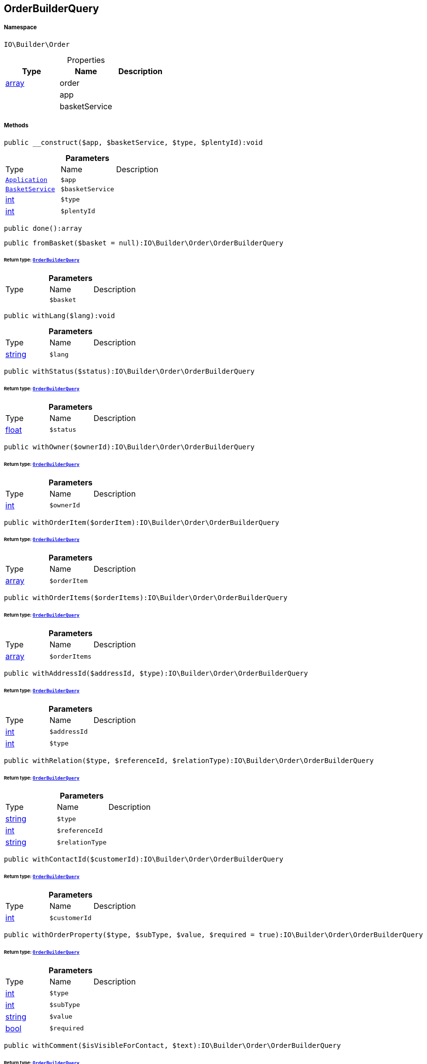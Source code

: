 :table-caption!:
:example-caption!:
:source-highlighter: prettify
:sectids!:
[[io__orderbuilderquery]]
== OrderBuilderQuery





===== Namespace

`IO\Builder\Order`





.Properties
|===
|Type |Name |Description

|link:http://php.net/array[array^]
    |order
    |
|
    |app
    |
|
    |basketService
    |
|===


===== Methods

[source%nowrap, php]
----

public __construct($app, $basketService, $type, $plentyId):void

----

    







.*Parameters*
|===
|Type |Name |Description
|        xref:Miscellaneous.adoc#miscellaneous_order_application[`Application`]
a|`$app`
|

|        xref:Miscellaneous.adoc#miscellaneous_order_basketservice[`BasketService`]
a|`$basketService`
|

|link:http://php.net/int[int^]
a|`$type`
|

|link:http://php.net/int[int^]
a|`$plentyId`
|
|===


[source%nowrap, php]
----

public done():array

----

    







[source%nowrap, php]
----

public fromBasket($basket = null):IO\Builder\Order\OrderBuilderQuery

----

    


====== *Return type:*        xref:Miscellaneous.adoc#miscellaneous_order_orderbuilderquery[`OrderBuilderQuery`]




.*Parameters*
|===
|Type |Name |Description
|
a|`$basket`
|
|===


[source%nowrap, php]
----

public withLang($lang):void

----

    







.*Parameters*
|===
|Type |Name |Description
|link:http://php.net/string[string^]
a|`$lang`
|
|===


[source%nowrap, php]
----

public withStatus($status):IO\Builder\Order\OrderBuilderQuery

----

    


====== *Return type:*        xref:Miscellaneous.adoc#miscellaneous_order_orderbuilderquery[`OrderBuilderQuery`]




.*Parameters*
|===
|Type |Name |Description
|link:http://php.net/float[float^]
a|`$status`
|
|===


[source%nowrap, php]
----

public withOwner($ownerId):IO\Builder\Order\OrderBuilderQuery

----

    


====== *Return type:*        xref:Miscellaneous.adoc#miscellaneous_order_orderbuilderquery[`OrderBuilderQuery`]




.*Parameters*
|===
|Type |Name |Description
|link:http://php.net/int[int^]
a|`$ownerId`
|
|===


[source%nowrap, php]
----

public withOrderItem($orderItem):IO\Builder\Order\OrderBuilderQuery

----

    


====== *Return type:*        xref:Miscellaneous.adoc#miscellaneous_order_orderbuilderquery[`OrderBuilderQuery`]




.*Parameters*
|===
|Type |Name |Description
|link:http://php.net/array[array^]
a|`$orderItem`
|
|===


[source%nowrap, php]
----

public withOrderItems($orderItems):IO\Builder\Order\OrderBuilderQuery

----

    


====== *Return type:*        xref:Miscellaneous.adoc#miscellaneous_order_orderbuilderquery[`OrderBuilderQuery`]




.*Parameters*
|===
|Type |Name |Description
|link:http://php.net/array[array^]
a|`$orderItems`
|
|===


[source%nowrap, php]
----

public withAddressId($addressId, $type):IO\Builder\Order\OrderBuilderQuery

----

    


====== *Return type:*        xref:Miscellaneous.adoc#miscellaneous_order_orderbuilderquery[`OrderBuilderQuery`]




.*Parameters*
|===
|Type |Name |Description
|link:http://php.net/int[int^]
a|`$addressId`
|

|link:http://php.net/int[int^]
a|`$type`
|
|===


[source%nowrap, php]
----

public withRelation($type, $referenceId, $relationType):IO\Builder\Order\OrderBuilderQuery

----

    


====== *Return type:*        xref:Miscellaneous.adoc#miscellaneous_order_orderbuilderquery[`OrderBuilderQuery`]




.*Parameters*
|===
|Type |Name |Description
|link:http://php.net/string[string^]
a|`$type`
|

|link:http://php.net/int[int^]
a|`$referenceId`
|

|link:http://php.net/string[string^]
a|`$relationType`
|
|===


[source%nowrap, php]
----

public withContactId($customerId):IO\Builder\Order\OrderBuilderQuery

----

    


====== *Return type:*        xref:Miscellaneous.adoc#miscellaneous_order_orderbuilderquery[`OrderBuilderQuery`]




.*Parameters*
|===
|Type |Name |Description
|link:http://php.net/int[int^]
a|`$customerId`
|
|===


[source%nowrap, php]
----

public withOrderProperty($type, $subType, $value, $required = true):IO\Builder\Order\OrderBuilderQuery

----

    


====== *Return type:*        xref:Miscellaneous.adoc#miscellaneous_order_orderbuilderquery[`OrderBuilderQuery`]




.*Parameters*
|===
|Type |Name |Description
|link:http://php.net/int[int^]
a|`$type`
|

|link:http://php.net/int[int^]
a|`$subType`
|

|link:http://php.net/string[string^]
a|`$value`
|

|link:http://php.net/bool[bool^]
a|`$required`
|
|===


[source%nowrap, php]
----

public withComment($isVisibleForContact, $text):IO\Builder\Order\OrderBuilderQuery

----

    


====== *Return type:*        xref:Miscellaneous.adoc#miscellaneous_order_orderbuilderquery[`OrderBuilderQuery`]




.*Parameters*
|===
|Type |Name |Description
|link:http://php.net/bool[bool^]
a|`$isVisibleForContact`
|

|link:http://php.net/string[string^]
a|`$text`
|
|===


